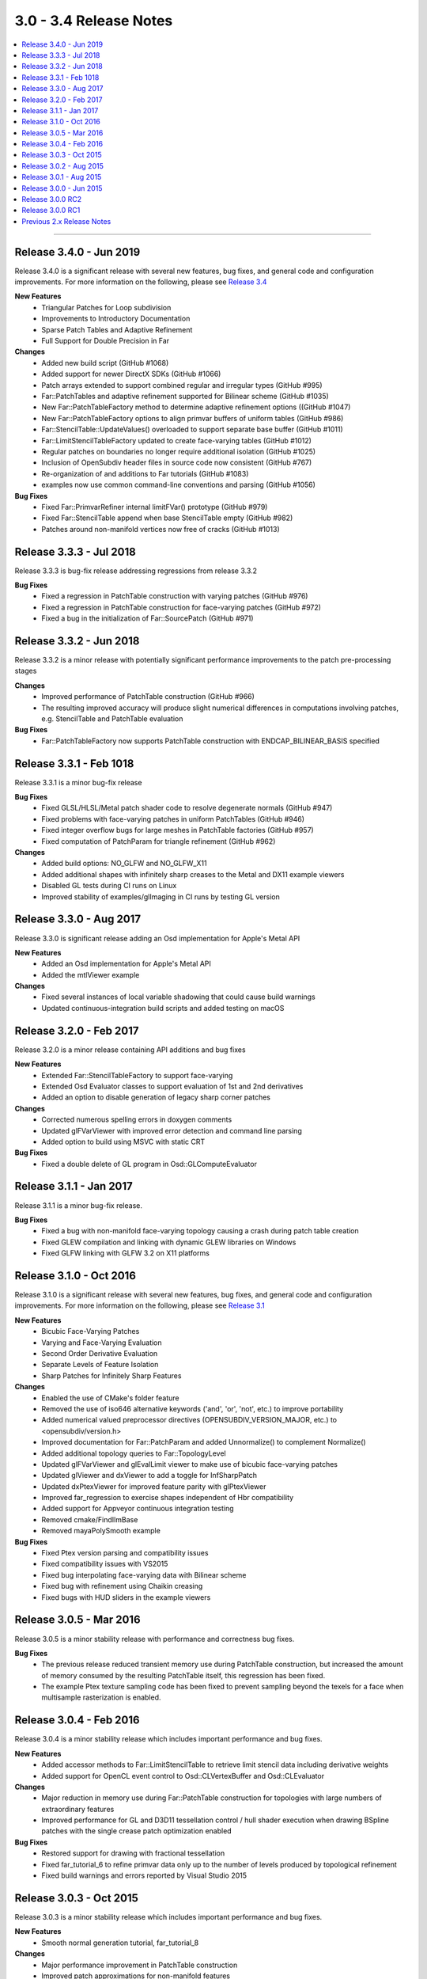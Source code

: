 ..
     Copyright 2013 Pixar

     Licensed under the Apache License, Version 2.0 (the "Apache License")
     with the following modification; you may not use this file except in
     compliance with the Apache License and the following modification to it:
     Section 6. Trademarks. is deleted and replaced with:

     6. Trademarks. This License does not grant permission to use the trade
        names, trademarks, service marks, or product names of the Licensor
        and its affiliates, except as required to comply with Section 4(c) of
        the License and to reproduce the content of the NOTICE file.

     You may obtain a copy of the Apache License at

         http://www.apache.org/licenses/LICENSE-2.0

     Unless required by applicable law or agreed to in writing, software
     distributed under the Apache License with the above modification is
     distributed on an "AS IS" BASIS, WITHOUT WARRANTIES OR CONDITIONS OF ANY
     KIND, either express or implied. See the Apache License for the specific
     language governing permissions and limitations under the Apache License.


3.0 - 3.4 Release Notes
-----------------------

.. contents::
   :local:
   :backlinks: none

----

Release 3.4.0 - Jun 2019
========================

Release 3.4.0 is a significant release with several new features, bug fixes, and general
code and configuration improvements.  For more information on the following, please see
`Release 3.4 <release_34.html>`__

**New Features**
    - Triangular Patches for Loop subdivision
    - Improvements to Introductory Documentation
    - Sparse Patch Tables and Adaptive Refinement
    - Full Support for Double Precision in Far

**Changes**
    - Added new build script (GitHub #1068)
    - Added support for newer DirectX SDKs (GitHub #1066)
    - Patch arrays extended to support combined regular and irregular types (GitHub #995)
    - Far::PatchTables and adaptive refinement supported for Bilinear scheme (GitHub #1035)
    - New Far::PatchTableFactory method to determine adaptive refinement options ((GitHub #1047)
    - New Far::PatchTableFactory options to align primvar buffers of uniform tables (GitHub #986)
    - Far::StencilTable::UpdateValues() overloaded to support separate base buffer (GitHub #1011)
    - Far::LimitStencilTableFactory updated to create face-varying tables (GitHub #1012)
    - Regular patches on boundaries no longer require additional isolation (GitHub #1025)
    - Inclusion of OpenSubdiv header files in source code now consistent (GitHub #767)
    - Re-organization of and additions to Far tutorials (GitHub #1083)
    - examples now use common command-line conventions and parsing (GitHub #1056)

**Bug Fixes**
    - Fixed Far::PrimvarRefiner internal limitFVar() prototype (GitHub #979)
    - Fixed Far::StencilTable append when base StencilTable empty (GitHub #982)
    - Patches around non-manifold vertices now free of cracks (GitHub #1013)

Release 3.3.3 - Jul 2018
========================

Release 3.3.3 is bug-fix release addressing regressions from release 3.3.2

**Bug Fixes**
    - Fixed a regression in PatchTable construction with varying patches (GitHub #976)
    - Fixed a regression in PatchTable construction for face-varying patches (GitHub #972)
    - Fixed a bug in the initialization of Far::SourcePatch (GitHub #971)

Release 3.3.2 - Jun 2018
========================

Release 3.3.2 is a minor release with potentially significant performance
improvements to the patch pre-processing stages

**Changes**
    - Improved performance of PatchTable construction (GitHub #966)
    - The resulting improved accuracy will produce slight numerical differences in computations involving patches, e.g. StencilTable and PatchTable evaluation

**Bug Fixes**
    - Far::PatchTableFactory now supports PatchTable construction with ENDCAP_BILINEAR_BASIS specified

Release 3.3.1 - Feb 1018
========================

Release 3.3.1 is a minor bug-fix release

**Bug Fixes**
    - Fixed GLSL/HLSL/Metal patch shader code to resolve degenerate normals (GitHub #947)
    - Fixed problems with face-varying patches in uniform PatchTables (GitHub #946)
    - Fixed integer overflow bugs for large meshes in PatchTable factories (GitHub #957)
    - Fixed computation of PatchParam for triangle refinement (GitHub #962)

**Changes**
    - Added build options: NO_GLFW and NO_GLFW_X11
    - Added additional shapes with infinitely sharp creases to the Metal and DX11 example viewers
    - Disabled GL tests during CI runs on Linux
    - Improved stability of examples/glImaging in CI runs by testing GL version

Release 3.3.0 - Aug 2017
========================

Release 3.3.0 is significant release adding an Osd implementation for Apple's Metal API

**New Features**
    - Added an Osd implementation for Apple's Metal API
    - Added the mtlViewer example

**Changes**
    - Fixed several instances of local variable shadowing that could cause build warnings
    - Updated continuous-integration build scripts and added testing on macOS

Release 3.2.0 - Feb 2017
========================

Release 3.2.0 is a minor release containing API additions and bug fixes

**New Features**
    - Extended Far::StencilTableFactory to support face-varying
    - Extended Osd Evaluator classes to support evaluation of 1st and 2nd derivatives
    - Added an option to disable generation of legacy sharp corner patches

**Changes**
    - Corrected numerous spelling errors in doxygen comments
    - Updated glFVarViewer with improved error detection and command line parsing
    - Added option to build using MSVC with static CRT

**Bug Fixes**
    - Fixed a double delete of GL program in Osd::GLComputeEvaluator

Release 3.1.1 - Jan 2017
========================

Release 3.1.1 is a minor bug-fix release.

**Bug Fixes**
    - Fixed a bug with non-manifold face-varying topology causing a crash during patch table creation
    - Fixed GLEW compilation and linking with dynamic GLEW libraries on Windows
    - Fixed GLFW linking with GLFW 3.2 on X11 platforms

Release 3.1.0 - Oct 2016
========================

Release 3.1.0 is a significant release with several new features, bug fixes, and general
code and configuration improvements.  For more information on the following, please see
`Release 3.1 <release_31.html>`__

**New Features**
    - Bicubic Face-Varying Patches
    - Varying and Face-Varying Evaluation
    - Second Order Derivative Evaluation
    - Separate Levels of Feature Isolation
    - Sharp Patches for Infinitely Sharp Features

**Changes**
    - Enabled the use of CMake's folder feature
    - Removed the use of iso646 alternative keywords ('and', 'or', 'not', etc.) to improve portability
    - Added numerical valued preprocessor directives (OPENSUBDIV_VERSION_MAJOR, etc.) to <opensubdiv/version.h>
    - Improved documentation for Far::PatchParam and added Unnormalize() to complement Normalize()
    - Added additional topology queries to Far::TopologyLevel
    - Updated glFVarViewer and glEvalLimit viewer to make use of bicubic face-varying patches
    - Updated glViewer and dxViewer to add a toggle for InfSharpPatch
    - Updated dxPtexViewer for improved feature parity with glPtexViewer
    - Improved far_regression to exercise shapes independent of Hbr compatibility
    - Added support for Appveyor continuous integration testing
    - Removed cmake/FindIlmBase
    - Removed mayaPolySmooth example

**Bug Fixes**
    - Fixed Ptex version parsing and compatibility issues
    - Fixed compatibility issues with VS2015
    - Fixed bug interpolating face-varying data with Bilinear scheme
    - Fixed bug with refinement using Chaikin creasing
    - Fixed bugs with HUD sliders in the example viewers

Release 3.0.5 - Mar 2016
========================

Release 3.0.5 is a minor stability release with performance and correctness bug fixes.

**Bug Fixes**
    - The previous release reduced transient memory use during PatchTable construction, but increased the amount of memory consumed by the resulting PatchTable itself, this regression has been fixed.
    - The example Ptex texture sampling code has been fixed to prevent sampling beyond the texels for a face when multisample rasterization is enabled.

Release 3.0.4 - Feb 2016
========================

Release 3.0.4 is a minor stability release which includes important performance
and bug fixes.

**New Features**
    - Added accessor methods to Far::LimitStencilTable to retrieve limit stencil data including derivative weights
    - Added support for OpenCL event control to Osd::CLVertexBuffer and Osd::CLEvaluator

**Changes**
    - Major reduction in memory use during Far::PatchTable construction for topologies with large numbers of extraordinary features
    - Improved performance for GL and D3D11 tessellation control / hull shader execution when drawing BSpline patches with the single crease patch optimization enabled

**Bug Fixes**
    - Restored support for drawing with fractional tessellation
    - Fixed far_tutorial_6 to refine primvar data only up to the number of levels produced by topological refinement
    - Fixed build warnings and errors reported by Visual Studio 2015

Release 3.0.3 - Oct 2015
========================

Release 3.0.3 is a minor stability release which includes important performance
and bug fixes.

**New Features**
    - Smooth normal generation tutorial, far_tutorial_8

**Changes**
    - Major performance improvement in PatchTable construction
    - Improved patch approximations for non-manifold features

**Bug Fixes**
    - Fixed double delete in GLSL Compute controller
    - Fixed buffer layout for GLSL Compute kernel
    - Fixed GL buffer leak in Osd::GLPatchTable
    - Fixed out-of-bounds data access for TBB and OMP stencil evaluation
    - Fixed WIN32_LEAN_AND_MEAN typo
    - Fixed Loop-related shader issues glFVarViewer

Release 3.0.2 - Aug 2015
========================

Release 3.0.2 is a minor release for a specific fix.

**Bug Fixes**
    - Fixed drawing of single crease patches

Release 3.0.1 - Aug 2015
========================

Release 3.0.1 is a minor release focused on stability and correctness.

**Changes**
    - Added a references section to the documentation, please see `References <references.html>`__
    - Removed references to AddVaryingWithWeight from examples and tutorials
    - Added more regression test shapes
    - Addressed general compiler warnings (e.g. signed vs unsigned comparisons)
    - Addressed compiler warnings in the core libraries reported by GCC's -Wshadow
    - Eased GCC version restriction, earlier requirement for version 4.8 or newer is no longer needed
    - Replaced topology initialization assertions with errors
    - Improved compatibility with ICC
    - Improved descriptive content and formatting of Far error messages
    - Improved build when configured to include no GPU specific code

**Bug Fixes**
    - Fixed handling of unconnected vertices to avoid out of bounds data access
    - Fixed non-zero starting offsets for TbbEvalStencils and OmpEvalStencils
    - Fixed Far::StencilTableFactory::Options::factorizeIntermediateLevels
    - Fixed Far::PatchTablesFactory::Options::generateAllLevels
    - Fixed the behavior of VTX_BOUNDARY_NONE for meshes with bilinear scheme
    - Fixed some template method specializations which produced duplicate definitions
    - Disabled depth buffering when drawing the UI in the example viewers
    - Disabled the fractional tessellation spacing option in example viewers
      since this mode is currently not supported

Release 3.0.0 - Jun 2015
========================

Release 3.0.0 is a major release with many significant improvements and
changes.  For more information on the following, please see
`Release 3.0 <release_30.html>`__

**New Features**
    - Faster subdivision using less memory
    - Support for non-manifold topology
    - Face-Varying data specified topologically
    - Elimination of fixed valence tables
    - Single-crease patch for semi-sharp edges
    - Additional irregular patch approximations
    - Introduction of Stencil Tables
    - Faster, simpler GPU kernels
    - Unified adaptive shaders
    - Updated coding style with namespaces
    - More documentation and tutorials

**Bug Fixes**
    - Smooth Face-Varying interpolation around creases


Release 3.0.0 RC2
=================

**New Features**
    - Documentation updates
    - far_tutorial_3 updates for the multiple face-varying channels
    - maya example plugin interpolates a UV channel and a vertex color channel

**Bug Fixes**
    - Fixed a LimitStencilTableFactory bug, which returns an invalid table
    - PatchParam encoding changed to support refinement levels up to 10
    - Added Xinerama link dependency
    - Fixed MSVC 32bit build problem
    - Fixed minor cmake issues
    - Fixed glViewer/farViewer stability bugs


Release 3.0.0 RC1
=================

**Changes**
    - Far::TopologyRefiner was split into several classes to clarify and focus
      the API.
    - Interpolation of Vertex and Varying primvars in a single pass is no longer
      supported.
    - The Osd layer was largely refactored.

Previous 2.x Release Notes
==========================

`Previous releases <release_notes_2x.html>`_
